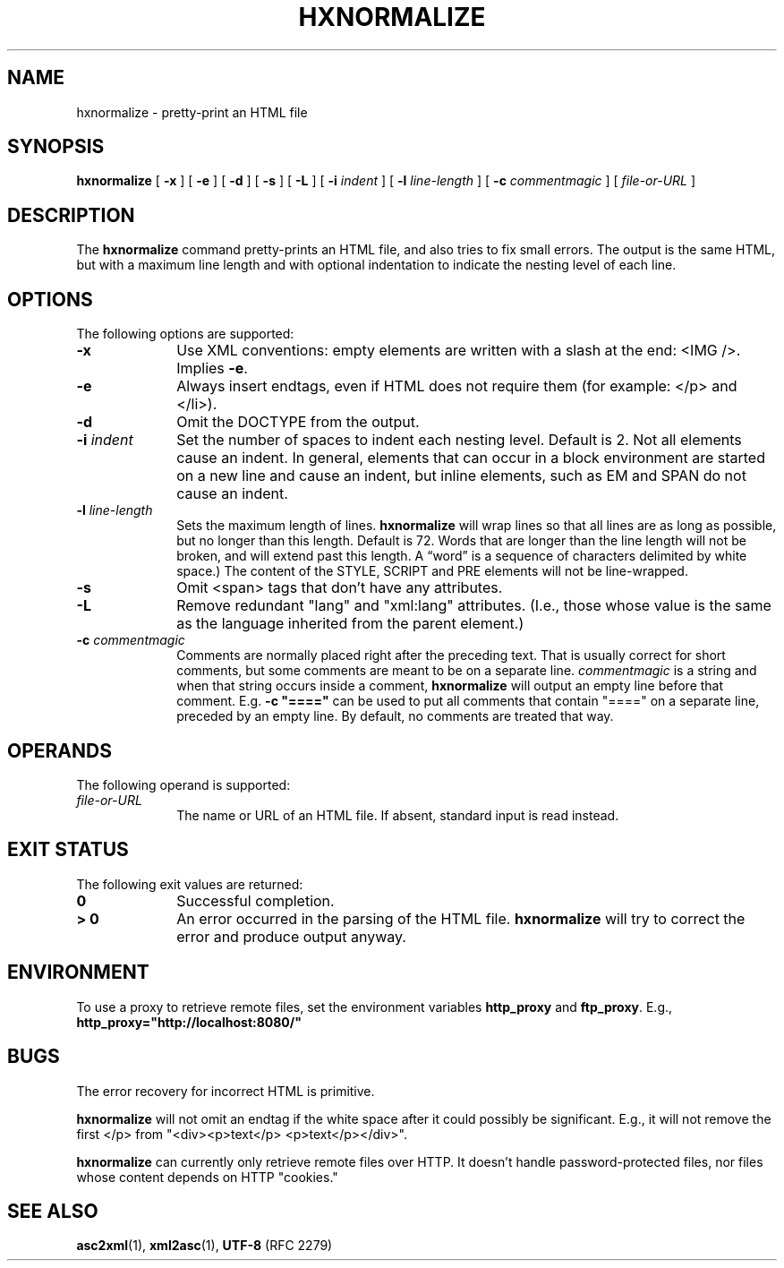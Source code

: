 .TH "HXNORMALIZE" "1" "10 Jul 2011" "7.x" "HTML-XML-utils"
.SH NAME
hxnormalize \- pretty-print an HTML file
.SH SYNOPSIS
.B hxnormalize
.RB "[\| " \-x " \|]"
.RB "[\| " \-e " \|]"
.RB "[\| " \-d " \|]"
.RB "[\| " \-s " \|]"
.RB "[\| " \-L " \|]"
.RB "[\| " \-i
.IR indent " \|]"
.RB "[\| " \-l
.IR line\-length " \|]"
.RB "[\| " \-c
.IR commentmagic " \|]"
.RI "[\| " file-or-URL " \|]"
.SH DESCRIPTION
.LP
The
.B hxnormalize
command pretty-prints an HTML file, and also tries to fix small
errors. The output is the same HTML, but with a maximum line length
and with optional indentation to indicate the nesting level of each
line.
.SH OPTIONS
The following options are supported:
.TP 10
.B \-x
Use XML conventions: empty elements are written with a slash at the
end: <IMG\ />. Implies
.BR \-e .
.TP
.B \-e
Always insert endtags, even if HTML does not require them (for
example: </p> and </li>).
.TP
.B \-d
Omit the DOCTYPE from the output.
.TP
.BI \-i " indent"
Set the number of spaces to indent each nesting level. Default is 2.
Not all elements cause an indent. In general, elements that can occur
in a block environment are started on a new line and cause an indent,
but inline elements, such as EM and SPAN do not cause an indent.
.TP
.BI \-l " line\-length"
Sets the maximum length of lines.
.B hxnormalize
will wrap lines so that all lines are as long as possible, but no
longer than this length. Default is 72. Words that are longer than the
line length will not be broken, and will extend past this length. A
\(lqword\(rq is a sequence of characters delimited by white space.) The
content of the STYLE, SCRIPT and PRE elements will not be
line-wrapped.
.TP
.B \-s
Omit <span> tags that don't have any attributes.
.TP
.B \-L
Remove redundant "lang" and "xml:lang" attributes. (I.e., those whose
value is the same as the language inherited from the parent element.)
.TP
.BI \-c " commentmagic"
Comments are normally placed right after the preceding text. That is
usually correct for short comments, but some comments are meant to be
on a separate line.
.I commentmagic
is a string and when that string occurs inside a comment,
.B hxnormalize
will output an empty line before that comment. E.g. \fB\-c "===="\fR
can be used to put all comments that contain "====" on a separate
line, preceded by an empty line. By default, no comments are treated
that way.
.SH OPERANDS
The following operand is supported:
.TP 10
.I file-or-URL
The name or URL of an HTML file. If absent, standard input is read
instead.
.SH "EXIT STATUS"
The following exit values are returned:
.TP 10
.B 0
Successful completion.
.TP
.B > 0
An error occurred in the parsing of the HTML file.
.B hxnormalize
will try to correct the error and produce output anyway.
.SH ENVIRONMENT
To use a proxy to retrieve remote files, set the environment variables
.B http_proxy
and
.BR ftp_proxy "."
E.g.,
.B http_proxy="http://localhost:8080/"
.SH BUGS
.LP
The error recovery for incorrect HTML is primitive.
.LP
.B hxnormalize
will not omit an endtag if the white space after it could possibly be
significant. E.g., it will not remove the first </p> from
"<div><p>text</p> <p>text</p></div>".
.LP
.B hxnormalize
can currently only retrieve remote files over HTTP. It doesn't handle
password-protected files, nor files whose content depends on HTTP
"cookies."
.SH "SEE ALSO"
.BR asc2xml (1),
.BR xml2asc (1),
.BR UTF-8 " (RFC 2279)"
